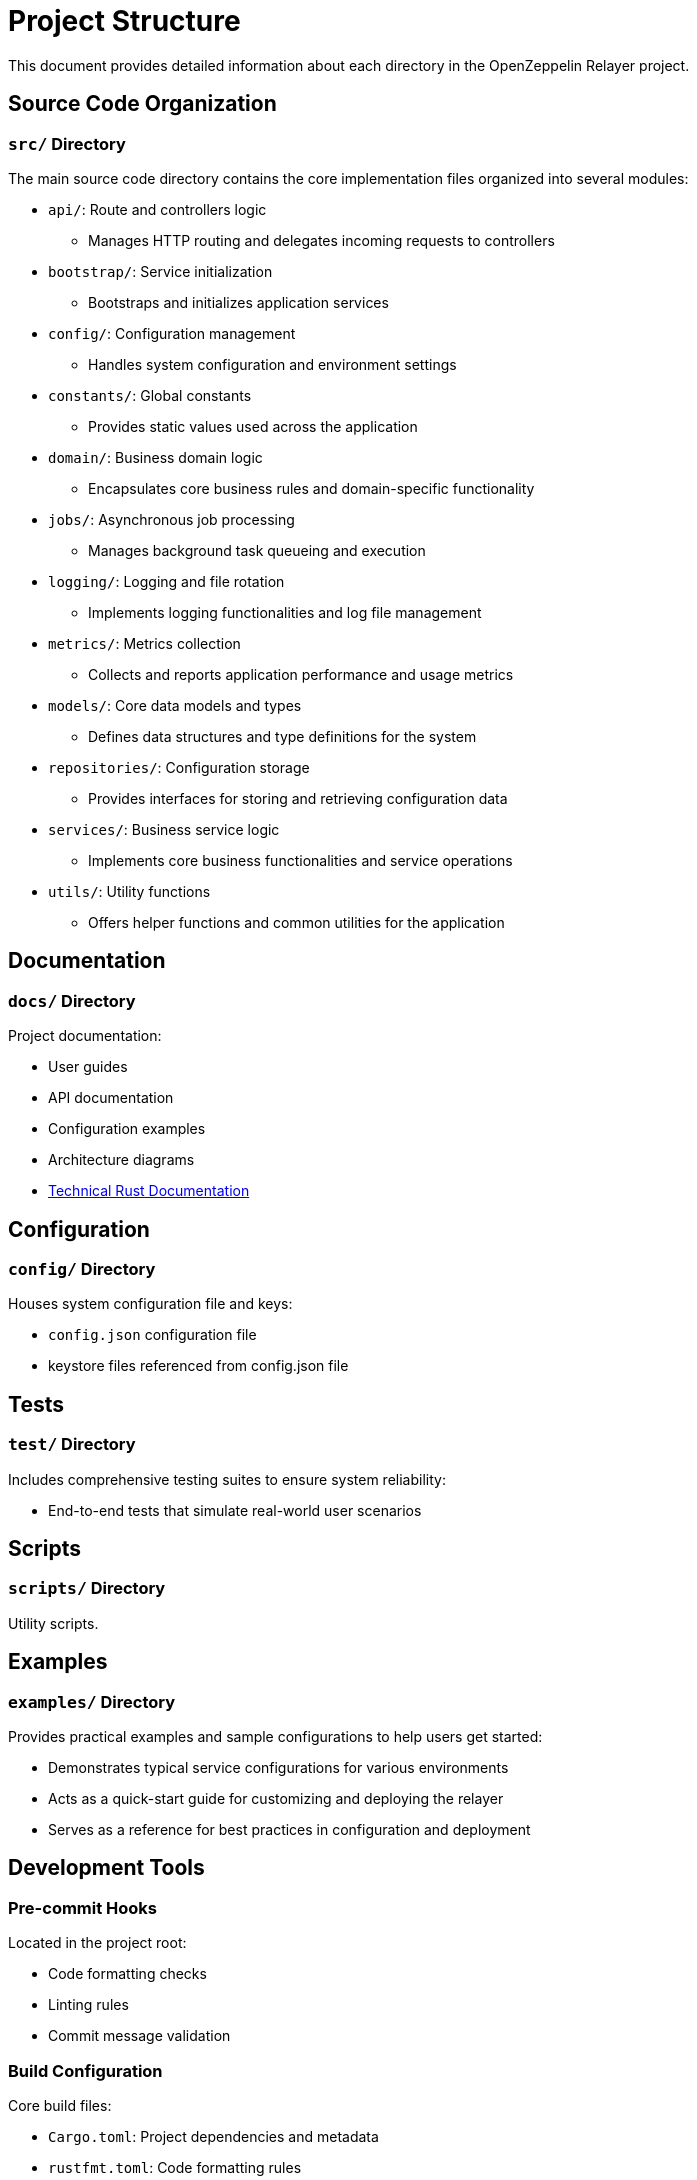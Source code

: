 = Project Structure
:description: Detailed information about the OpenZeppelin Relayer project structure

This document provides detailed information about each directory in the OpenZeppelin Relayer project.

== Source Code Organization

=== `src/` Directory
The main source code directory contains the core implementation files organized into several modules:

* `api/`: Route and controllers logic
** Manages HTTP routing and delegates incoming requests to controllers

* `bootstrap/`: Service initialization
** Bootstraps and initializes application services

* `config/`: Configuration management
** Handles system configuration and environment settings

* `constants/`: Global constants
** Provides static values used across the application

* `domain/`: Business domain logic
** Encapsulates core business rules and domain-specific functionality

* `jobs/`: Asynchronous job processing
** Manages background task queueing and execution

* `logging/`: Logging and file rotation
** Implements logging functionalities and log file management

* `metrics/`: Metrics collection
** Collects and reports application performance and usage metrics

* `models/`: Core data models and types
** Defines data structures and type definitions for the system

* `repositories/`: Configuration storage
** Provides interfaces for storing and retrieving configuration data

* `services/`: Business service logic
** Implements core business functionalities and service operations

* `utils/`: Utility functions
** Offers helper functions and common utilities for the application


== Documentation

=== `docs/` Directory
Project documentation:

* User guides
* API documentation
* Configuration examples
* Architecture diagrams
* link:https://deploy-preview-180%2D%2Dopenzeppelin-relayer.netlify.app/openzeppelin_relayer/[Technical Rust Documentation^]


== Configuration

=== `config/` Directory

Houses system configuration file and keys:

* `config.json` configuration file
* keystore files referenced from config.json file

== Tests

=== `test/` Directory

Includes comprehensive testing suites to ensure system reliability:

* End-to-end tests that simulate real-world user scenarios


== Scripts

=== `scripts/` Directory

Utility scripts.


== Examples

=== `examples/` Directory

Provides practical examples and sample configurations to help users get started:

* Demonstrates typical service configurations for various environments
* Acts as a quick-start guide for customizing and deploying the relayer
* Serves as a reference for best practices in configuration and deployment

== Development Tools

=== Pre-commit Hooks
Located in the project root:

* Code formatting checks
* Linting rules
* Commit message validation

=== Build Configuration
Core build files:

* `Cargo.toml`: Project dependencies and metadata
* `rustfmt.toml`: Code formatting rules
* `rust-toolchain.toml`: Rust version and components

== Docker Support

The project includes Docker configurations for different environments:

* `Dockerfile.development`: Development container setup
* `Dockerfile.production`: Production-ready container

[TIP]
====
For detailed information about running the relayers in containers, see the Docker deployment section in the main documentation.
====
